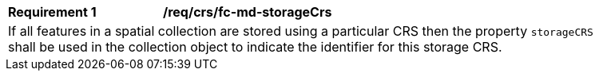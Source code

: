 [[req_crs_fc-md-storageCrs]]
[width="90%",cols="2,6a"]
|===
|*Requirement {counter:req-id}* |*/req/crs/fc-md-storageCrs* +
2+| If all features in a spatial collection are stored using a particular CRS
then the property `storageCRS` shall be used in the collection object to
indicate the identifier for this storage CRS.
|===
